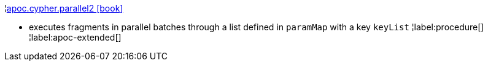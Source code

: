 ¦xref::overview/apoc.cypher/apoc.cypher.parallel2.adoc[apoc.cypher.parallel2 icon:book[]] +

 - executes fragments in parallel batches through a list defined in `paramMap` with a key `keyList`
¦label:procedure[]
¦label:apoc-extended[]
